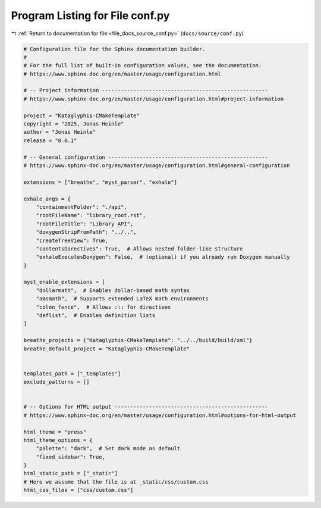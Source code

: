 
.. _program_listing_file_docs_source_conf.py:

Program Listing for File conf.py
================================

|exhale_lsh| :ref:`Return to documentation for file <file_docs_source_conf.py>` (``docs/source/conf.py``)

.. |exhale_lsh| unicode:: U+021B0 .. UPWARDS ARROW WITH TIP LEFTWARDS

.. code-block:: py

   # Configuration file for the Sphinx documentation builder.
   #
   # For the full list of built-in configuration values, see the documentation:
   # https://www.sphinx-doc.org/en/master/usage/configuration.html
   
   # -- Project information -----------------------------------------------------
   # https://www.sphinx-doc.org/en/master/usage/configuration.html#project-information
   
   project = "Kataglyphis-CMakeTemplate"
   copyright = "2025, Jonas Heinle"
   author = "Jonas Heinle"
   release = "0.0.1"
   
   # -- General configuration ---------------------------------------------------
   # https://www.sphinx-doc.org/en/master/usage/configuration.html#general-configuration
   
   extensions = ["breathe", "myst_parser", "exhale"]
   
   exhale_args = {
       "containmentFolder": "./api",
       "rootFileName": "library_root.rst",
       "rootFileTitle": "Library API",
       "doxygenStripFromPath": "../..",
       "createTreeView": True,
       "contentsDirectives": True,  # Allows nested folder-like structure
       "exhaleExecutesDoxygen": False,  # (optional) if you already run Doxygen manually
   }
   
   myst_enable_extensions = [
       "dollarmath",  # Enables dollar-based math syntax
       "amsmath",  # Supports extended LaTeX math environments
       "colon_fence",  # Allows ::: for directives
       "deflist",  # Enables definition lists
   ]
   
   breathe_projects = {"Kataglyphis-CMakeTemplate": "../../build/build/xml"}
   breathe_default_project = "Kataglyphis-CMakeTemplate"
   
   
   templates_path = ["_templates"]
   exclude_patterns = []
   
   
   # -- Options for HTML output -------------------------------------------------
   # https://www.sphinx-doc.org/en/master/usage/configuration.html#options-for-html-output
   
   html_theme = "press"
   html_theme_options = {
       "palette": "dark",  # Set dark mode as default
       "fixed_sidebar": True,
   }
   html_static_path = ["_static"]
   # Here we assume that the file is at _static/css/custom.css
   html_css_files = ["css/custom.css"]
